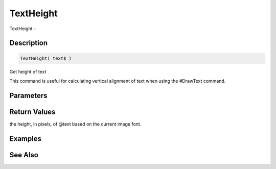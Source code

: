 .. _func_graphics_max2d_textheight:

==========
TextHeight
==========

TextHeight - 

Description
===========

.. code-block:: blitzmax

    TextHeight( text$ )

Get height of text

This command is useful for calculating vertical alignment of text when using
the #DrawText command.

Parameters
==========

Return Values
=============

the height, in pixels, of @text based on the current image font.

Examples
========

See Also
========



